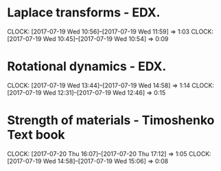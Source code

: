 #+STARTUP: showeverything

# Mistake date consider.
* Laplace transforms - EDX.
  CLOCK: [2017-07-19 Wed 10:56]--[2017-07-19 Wed 11:59] =>  1:03
  CLOCK: [2017-07-19 Wed 10:45]--[2017-07-19 Wed 10:54] =>  0:09


* Rotational dynamics - EDX.
  CLOCK: [2017-07-19 Wed 13:44]--[2017-07-19 Wed 14:58] =>  1:14
  CLOCK: [2017-07-19 Wed 12:31]--[2017-07-19 Wed 12:46] =>  0:15


* Strength of materials - Timoshenko Text book
  CLOCK: [2017-07-20 Thu 16:07]--[2017-07-20 Thu 17:12] =>  1:05
  CLOCK: [2017-07-19 Wed 14:58]--[2017-07-19 Wed 15:06] =>  0:08
